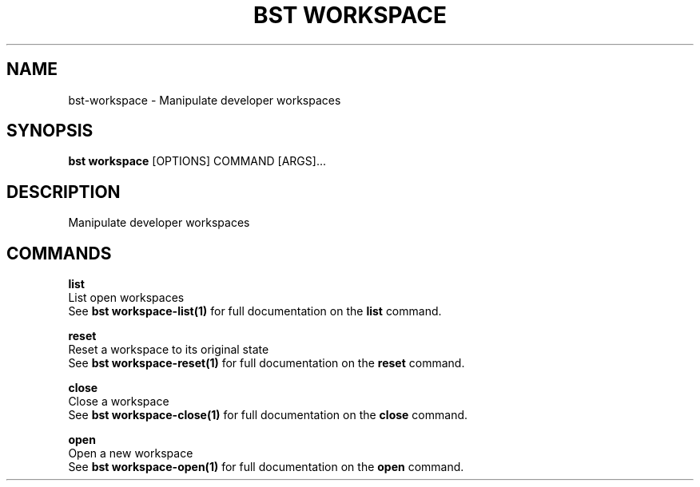 .TH "BST WORKSPACE" "1" "19-Feb-2018" "" "bst workspace Manual"
.SH NAME
bst\-workspace \- Manipulate developer workspaces
.SH SYNOPSIS
.B bst workspace
[OPTIONS] COMMAND [ARGS]...
.SH DESCRIPTION
Manipulate developer workspaces
.SH COMMANDS
.PP
\fBlist\fP
  List open workspaces
  See \fBbst workspace-list(1)\fP for full documentation on the \fBlist\fP command.

.PP
\fBreset\fP
  Reset a workspace to its original state
  See \fBbst workspace-reset(1)\fP for full documentation on the \fBreset\fP command.

.PP
\fBclose\fP
  Close a workspace
  See \fBbst workspace-close(1)\fP for full documentation on the \fBclose\fP command.

.PP
\fBopen\fP
  Open a new workspace
  See \fBbst workspace-open(1)\fP for full documentation on the \fBopen\fP command.
